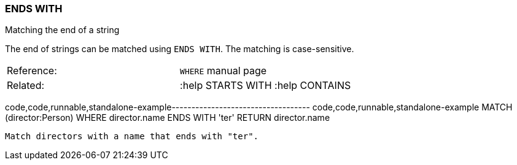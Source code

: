 [[ends-with]]
=== ENDS WITH

Matching the end of a string

The end of strings can be matched using `ENDS WITH`. The matching is
case-sensitive.

[cols=",",]
|==========================================
|Reference: |`WHERE` manual page
|Related: |:help STARTS WITH :help CONTAINS
|==========================================

code,code,runnable,standalone-example-----------------------------------
code,code,runnable,standalone-example
MATCH (director:Person)
WHERE director.name ENDS WITH 'ter'
RETURN director.name
-----------------------------------

Match directors with a name that ends with "ter".
